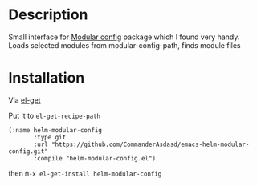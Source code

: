 
* Description

Small interface for [[https://github.com/SidharthArya/modular-config.el][Modular config]] package which I found very handy.
Loads selected modules from modular-config-path, finds module files

* Installation

  Via [[https://github.com/dimitri/el-get][el-get]]

  Put it to ~el-get-recipe-path~
  
  #+begin_src elisp
(:name helm-modular-config
       :type git
       :url "https://github.com/CommanderAsdasd/emacs-helm-modular-config.git"
       :compile "helm-modular-config.el")
  #+end_src

  then ~M-x el-get-install helm-modular-config~ 
  
